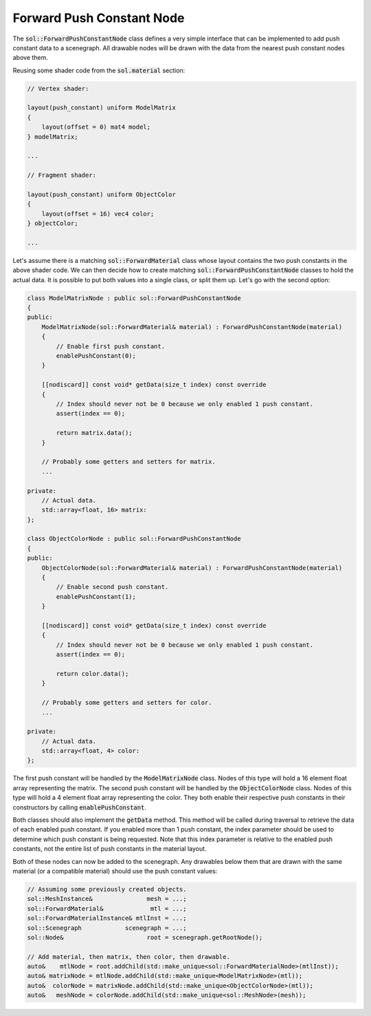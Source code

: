 Forward Push Constant Node
==========================

The :code:`sol::ForwardPushConstantNode` class defines a very simple interface that can be implemented to add push
constant data to a scenegraph. All drawable nodes will be drawn with the data from the nearest push constant nodes above
them.

Reusing some shader code from the :code:`sol.material` section:

.. code-block:: c

    // Vertex shader:

    layout(push_constant) uniform ModelMatrix
    {
        layout(offset = 0) mat4 model;
    } modelMatrix;

    ...

    // Fragment shader:

    layout(push_constant) uniform ObjectColor
    {
        layout(offset = 16) vec4 color;
    } objectColor;

    ...

Let's assume there is a matching :code:`sol::ForwardMaterial` class whose layout contains the two push constants in the
above shader code. We can then decide how to create matching :code:`sol::ForwardPushConstantNode` classes to hold the 
actual data. It is possible to put both values into a single class, or split them up. Let's go with the second option:

.. code-block:: cpp

    class ModelMatrixNode : public sol::ForwardPushConstantNode
    {
    public:
        ModelMatrixNode(sol::ForwardMaterial& material) : ForwardPushConstantNode(material)
        {
            // Enable first push constant.
            enablePushConstant(0);
        }

        [[nodiscard]] const void* getData(size_t index) const override
        {
            // Index should never not be 0 because we only enabled 1 push constant.
            assert(index == 0);

            return matrix.data();
        }

        // Probably some getters and setters for matrix.
        ...
    
    private:
        // Actual data.
        std::array<float, 16> matrix:
    };

    class ObjectColorNode : public sol::ForwardPushConstantNode
    {
    public:
        ObjectColorNode(sol::ForwardMaterial& material) : ForwardPushConstantNode(material)
        {
            // Enable second push constant.
            enablePushConstant(1);
        }

        [[nodiscard]] const void* getData(size_t index) const override
        {
            // Index should never not be 0 because we only enabled 1 push constant.
            assert(index == 0);

            return color.data();
        }

        // Probably some getters and setters for color.
        ...
    
    private:
        // Actual data.
        std::array<float, 4> color:
    };

The first push constant will be handled by the :code:`ModelMatrixNode` class. Nodes of this type will hold a 16 element
float array representing the matrix. The second push constant will be handled by the :code:`ObjectColorNode` class.
Nodes of this type will hold a 4 element float array representing the color. They both enable their respective push
constants in their constructors by calling :code:`enablePushConstant`.

Both classes should also implement the :code:`getData` method. This method will be called during traversal to retrieve
the data of each enabled push constant. If you enabled more than 1 push constant, the index parameter should be used to
determine which push constant is being requested. Note that this index parameter is relative to the enabled push
constants, not the entire list of push constants in the material layout.

Both of these nodes can now be added to the scenegraph. Any drawables below them that are drawn with the same material
(or a compatible material) should use the push constant values:

.. code-block:: cpp

    // Assuming some previously created objects.
    sol::MeshInstance&               mesh = ...;
    sol::ForwardMaterial&             mtl = ...;
    sol::ForwardMaterialInstance& mtlInst = ...;
    sol::Scenegraph            scenegraph = ...;
    sol::Node&                       root = scenegraph.getRootNode();

    // Add material, then matrix, then color, then drawable.
    auto&    mtlNode = root.addChild(std::make_unique<sol::ForwardMaterialNode>(mtlInst));
    auto& matrixNode = mtlNode.addChild(std::make_unique<ModelMatrixNode>(mtl));
    auto&  colorNode = matrixNode.addChild(std::make_unique<ObjectColorNode>(mtl));
    auto&   meshNode = colorNode.addChild(std::make_unique<sol::MeshNode>(mesh));
